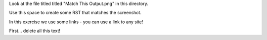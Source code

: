 Look at the file titled titled "Match This Output.png" in this directory.

Use this space to create some RST that matches the screenshot.

In this exercise we use some links - you can use a link to any site!

First... delete all this text!
